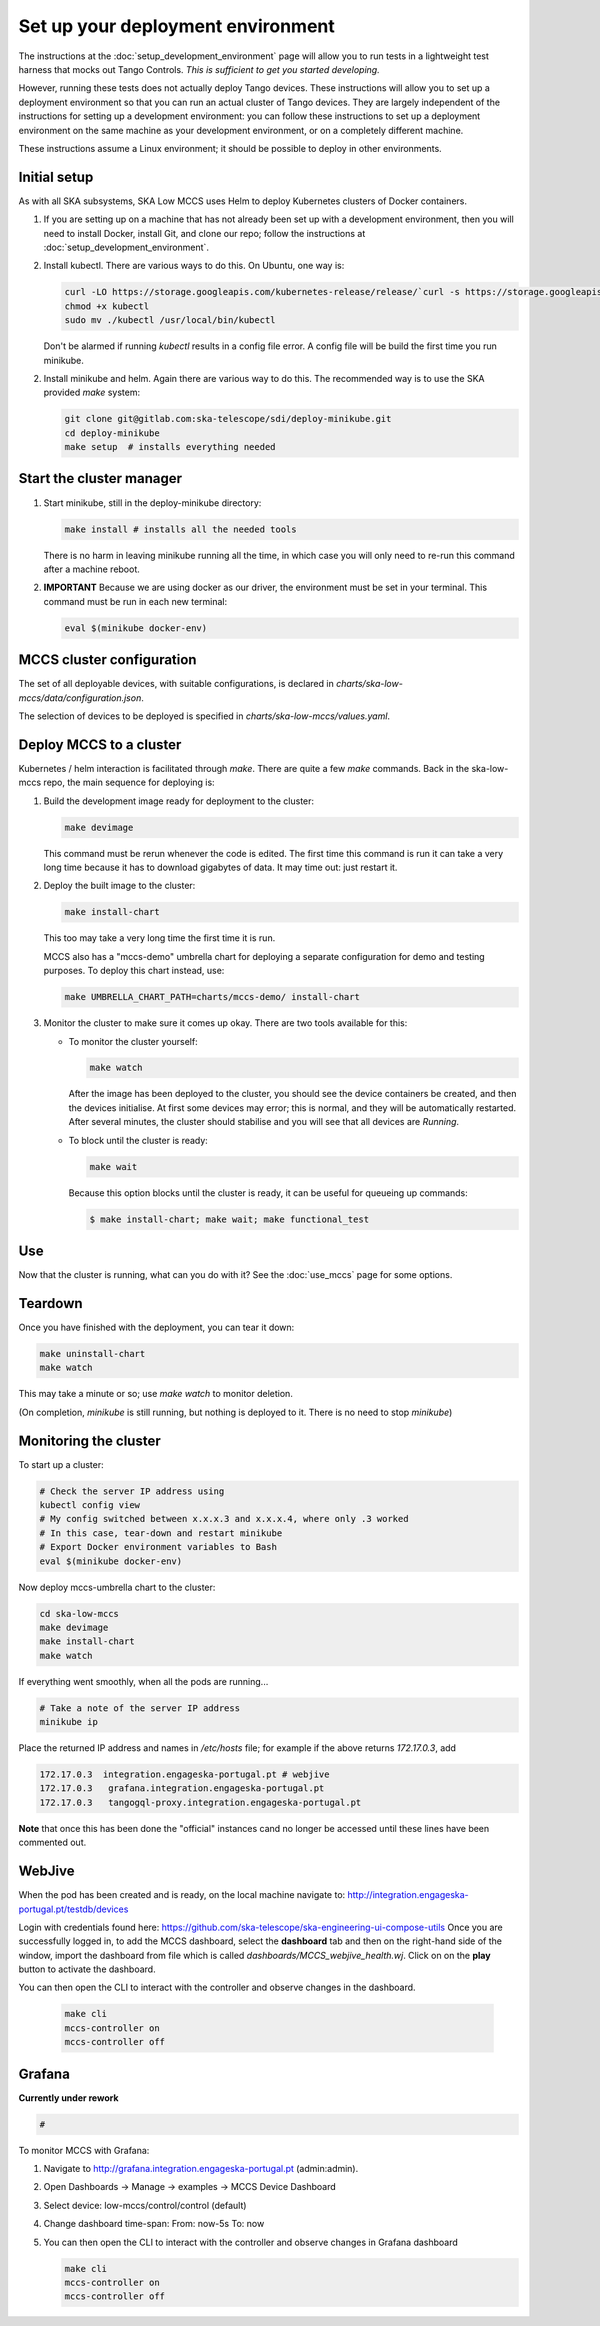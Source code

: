 ==================================
Set up your deployment environment
==================================

The instructions at the :doc:`setup_development_environment` page will
allow you to run tests in a lightweight test harness that mocks out
Tango Controls. *This is sufficient to get you started developing.*

However, running these tests does not actually deploy Tango devices.
These instructions will allow you to set up a deployment environment so
that you can run an actual cluster of Tango devices. They are largely
independent of the instructions for setting up a development
environment: you can follow these instructions to set up a deployment
environment on the same machine as your development environment, or on
a completely different machine.

These instructions assume a Linux environment; it should be possible to
deploy in other environments.


Initial setup
-------------
As with all SKA subsystems, SKA Low MCCS uses Helm to deploy Kubernetes
clusters of Docker containers.

1. If you are setting up on a machine that has not already been set up
   with a development environment, then you will need to install Docker,
   install Git, and clone our repo; follow the instructions at
   :doc:`setup_development_environment`.
2. Install kubectl. There are various ways to do this. On Ubuntu, one
   way is:

   .. code-block:: bash

      curl -LO https://storage.googleapis.com/kubernetes-release/release/`curl -s https://storage.googleapis.com/kubernetes-release/release/stable.txt`/bin/linux/amd64/kubectl
      chmod +x kubectl
      sudo mv ./kubectl /usr/local/bin/kubectl

   Don't be alarmed if running `kubectl` results in a config file error.
   A config file will be build the first time you run minikube.

2. Install minikube and helm. Again there are various way to do this. The recommended 
   way is to use the SKA provided `make` system:

   .. code-block:: bash

      git clone git@gitlab.com:ska-telescope/sdi/deploy-minikube.git
      cd deploy-minikube
      make setup  # installs everything needed


Start the cluster manager
-------------------------
1. Start minikube, still in the deploy-minikube directory:

   .. code-block:: bash

      make install # installs all the needed tools

   There is no harm in leaving minikube running all the time, in which
   case you will only need to re-run this command after a machine
   reboot.

2. **IMPORTANT** Because we are using docker as our driver, the
   environment must be set in your terminal. This command must be run in
   each new terminal:

   .. code-block:: bash

      eval $(minikube docker-env)


MCCS cluster configuration
--------------------------
The set of all deployable devices, with suitable configurations, is
declared in `charts/ska-low-mccs/data/configuration.json`.

The selection of devices to be deployed is specified in
`charts/ska-low-mccs/values.yaml`.


Deploy MCCS to a cluster
------------------------
Kubernetes / helm interaction is facilitated through `make`. There are
quite a few `make` commands. Back in the ska-low-mccs repo, the main sequence for 
deploying is:

1. Build the development image ready for deployment to the cluster:

   .. code-block:: bash

      make devimage

   This command must be rerun whenever the code is edited. The first
   time this command is run it can take a very long time because it has
   to download gigabytes of data. It may time out: just restart it.
2. Deploy the built image to the cluster:

   .. code-block:: bash

      make install-chart

   This too may take a very long time the first time it is run.

   MCCS also has a "mccs-demo" umbrella chart for deploying a separate
   configuration for demo and testing purposes. To deploy this chart
   instead, use:

   .. code-block:: bash

      make UMBRELLA_CHART_PATH=charts/mccs-demo/ install-chart


3. Monitor the cluster to make sure it comes up okay. There are two
   tools available for this:

   * To monitor the cluster yourself:
   
     .. code-block:: bash
   
        make watch
        
     After the image has been deployed to the cluster, you should see
     the device containers be created, and then the devices initialise.
     At first some devices may error; this is normal, and they will be
     automatically restarted. After several minutes, the cluster should
     stabilise and you will see that all devices are `Running`.

   * To block until the cluster is ready:

     .. code-block:: bash
   
        make wait
        
     Because this option blocks until the cluster is ready, it can be
     useful for queueing up commands:
   
     .. code-block:: shell-session

        $ make install-chart; make wait; make functional_test


Use
---
Now that the cluster is running, what can you do with it? See the
:doc:`use_mccs` page for some options.


Teardown
--------
Once you have finished with the deployment, you can tear it down:

.. code-block:: shell-session

   make uninstall-chart
   make watch
    
This may take a minute or so; use `make watch` to monitor
deletion.

(On completion, `minikube` is still running, but nothing is
deployed to it. There is no need to stop `minikube`)


Monitoring the cluster
----------------------
To start up a cluster:

.. code-block:: bash

   # Check the server IP address using
   kubectl config view
   # My config switched between x.x.x.3 and x.x.x.4, where only .3 worked
   # In this case, tear-down and restart minikube
   # Export Docker environment variables to Bash
   eval $(minikube docker-env)


Now deploy mccs-umbrella chart to the cluster:

.. code-block:: bash

  cd ska-low-mccs
  make devimage
  make install-chart
  make watch

If everything went smoothly, when all the pods are running...

.. code-block:: bash

   # Take a note of the server IP address
   minikube ip

Place the returned IP address and names in `/etc/hosts` file; for example if
the above returns `172.17.0.3`, add

.. code-block:: text

   172.17.0.3  integration.engageska-portugal.pt # webjive
   172.17.0.3	grafana.integration.engageska-portugal.pt
   172.17.0.3	tangogql-proxy.integration.engageska-portugal.pt

**Note** that once this has been done the "official" instances cand no longer
be accessed until these lines have been commented out.

WebJive
-------
When the pod has been created and is ready, on the local machine navigate to:
http://integration.engageska-portugal.pt/testdb/devices

Login with credentials found here: https://github.com/ska-telescope/ska-engineering-ui-compose-utils
Once you are successfully logged in, to add the MCCS dashboard, select the
**dashboard** tab and then on the right-hand side of the window, import the
dashboard from file which is called `dashboards/MCCS_webjive_health.wj`.
Click on on the **play** button to activate the dashboard.

You can then open the CLI to interact with the controller and observe changes
in the dashboard.

   .. code-block:: bash

      make cli
      mccs-controller on
      mccs-controller off

Grafana
-------

**Currently under rework**

.. code-block:: bash

   # 

To monitor MCCS with Grafana:

1. Navigate to http://grafana.integration.engageska-portugal.pt
   (admin:admin).
2. Open Dashboards -> Manage -> examples -> MCCS Device Dashboard
3. Select device: low-mccs/control/control (default)
4. Change dashboard time-span: From: now-5s To: now
5. You can then open the CLI to interact with the controller and observe changes
   in Grafana dashboard

   .. code-block:: bash

      make cli
      mccs-controller on
      mccs-controller off
